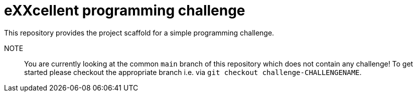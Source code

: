 = eXXcellent programming challenge

This repository provides the project scaffold for a simple
programming challenge.

NOTE::
    You are currently looking at the common `main` branch
    of this repository which does not contain any challenge!
    To get started please checkout the appropriate branch
    i.e. via `git checkout challenge-CHALLENGENAME`.
